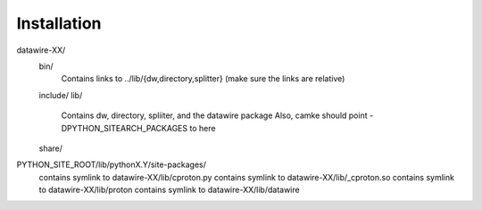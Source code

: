 Installation
============

datawire-XX/
 bin/
  Contains links to ../lib/{dw,directory,splitter} (make sure the links are relative)
 include/
 lib/
  Contains dw, directory, spliiter, and the datawire package
  Also, camke should point -DPYTHON_SITEARCH_PACKAGES to here
 share/

PYTHON_SITE_ROOT/lib/pythonX.Y/site-packages/
 contains symlink to datawire-XX/lib/cproton.py
 contains symlink to datawire-XX/lib/_cproton.so
 contains symlink to datawire-XX/lib/proton
 contains symlink to datawire-XX/lib/datawire
